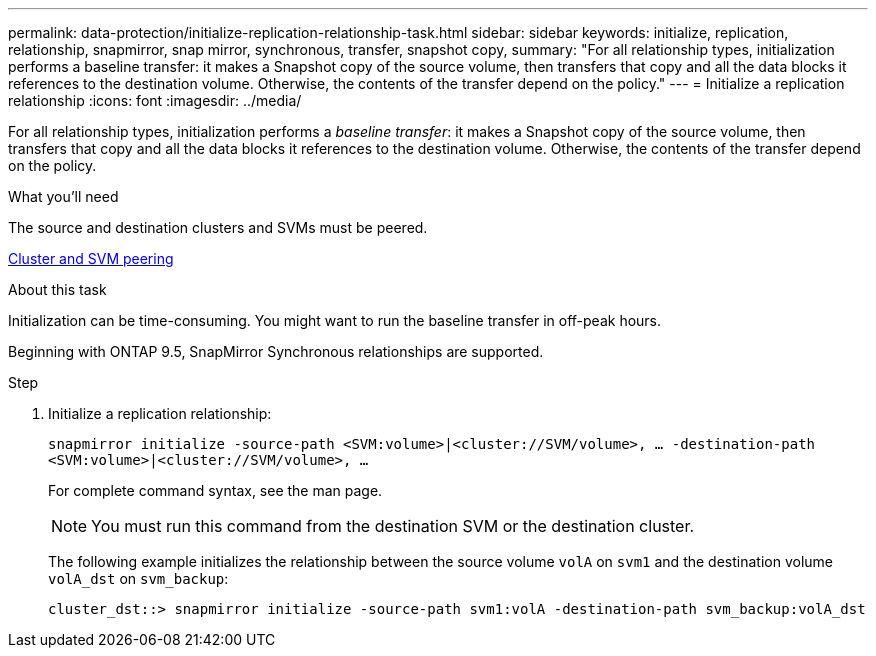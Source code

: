 ---
permalink: data-protection/initialize-replication-relationship-task.html
sidebar: sidebar
keywords: initialize, replication, relationship, snapmirror, snap mirror, synchronous, transfer, snapshot copy,
summary: "For all relationship types, initialization performs a baseline transfer: it makes a Snapshot copy of the source volume, then transfers that copy and all the data blocks it references to the destination volume. Otherwise, the contents of the transfer depend on the policy."
---
= Initialize a replication relationship
:icons: font
:imagesdir: ../media/

[.lead]
For all relationship types, initialization performs a _baseline transfer_: it makes a Snapshot copy of the source volume, then transfers that copy and all the data blocks it references to the destination volume. Otherwise, the contents of the transfer depend on the policy.

.What you'll need

The source and destination clusters and SVMs must be peered.

link:../peering/index.html[Cluster and SVM peering]

.About this task

Initialization can be time-consuming. You might want to run the baseline transfer in off-peak hours.

Beginning with ONTAP 9.5, SnapMirror Synchronous relationships are supported.

.Step

. Initialize a replication relationship:
+
`snapmirror initialize -source-path <SVM:volume>|<cluster://SVM/volume>, ... -destination-path <SVM:volume>|<cluster://SVM/volume>, ...`
+
For complete command syntax, see the man page.
+
[NOTE]
====
You must run this command from the destination SVM or the destination cluster.
====
+
The following example initializes the relationship between the source volume `volA` on `svm1` and the destination volume `volA_dst` on `svm_backup`:
+
----
cluster_dst::> snapmirror initialize -source-path svm1:volA -destination-path svm_backup:volA_dst
----

// 2024-7-10 ontapdoc-2192
// 08 DEC 2021, BURT 1430515
